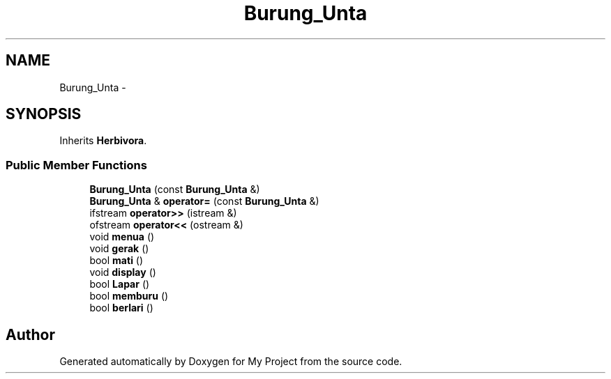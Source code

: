 .TH "Burung_Unta" 3 "Thu Mar 3 2016" "Version 0.1" "My Project" \" -*- nroff -*-
.ad l
.nh
.SH NAME
Burung_Unta \- 
.SH SYNOPSIS
.br
.PP
.PP
Inherits \fBHerbivora\fP\&.
.SS "Public Member Functions"

.in +1c
.ti -1c
.RI "\fBBurung_Unta\fP (const \fBBurung_Unta\fP &)"
.br
.ti -1c
.RI "\fBBurung_Unta\fP & \fBoperator=\fP (const \fBBurung_Unta\fP &)"
.br
.ti -1c
.RI "ifstream \fBoperator>>\fP (istream &)"
.br
.ti -1c
.RI "ofstream \fBoperator<<\fP (ostream &)"
.br
.ti -1c
.RI "void \fBmenua\fP ()"
.br
.ti -1c
.RI "void \fBgerak\fP ()"
.br
.ti -1c
.RI "bool \fBmati\fP ()"
.br
.ti -1c
.RI "void \fBdisplay\fP ()"
.br
.ti -1c
.RI "bool \fBLapar\fP ()"
.br
.ti -1c
.RI "bool \fBmemburu\fP ()"
.br
.ti -1c
.RI "bool \fBberlari\fP ()"
.br
.in -1c

.SH "Author"
.PP 
Generated automatically by Doxygen for My Project from the source code\&.
